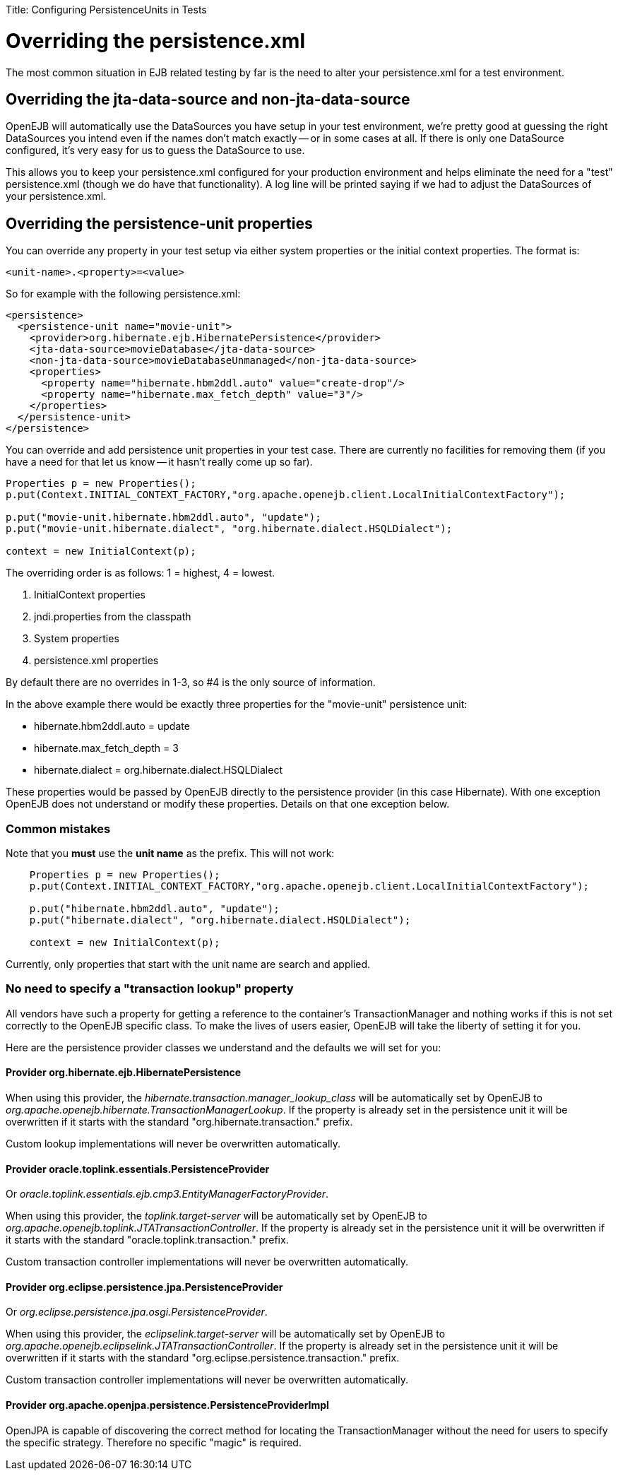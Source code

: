 :doctype: book

Title: Configuring PersistenceUnits in Tests +++<a name="ConfiguringPersistenceUnitsinTests-Overridingthepersistence.xml">++++++</a>+++

= Overriding the persistence.xml

The most common situation in EJB related testing by far is the need to alter your persistence.xml for a test environment.

+++<a name="ConfiguringPersistenceUnitsinTests-Overridingthe<jta-data-source>and<non-jta-data-source>">++++++</a>+++

== Overriding the jta-data-source and non-jta-data-source

OpenEJB will automatically use the DataSources you have setup in your test environment, we're pretty good at guessing the right DataSources you intend even if the names don't match exactly -- or in some cases at all.
If there is only one DataSource configured, it's very easy for us to guess the DataSource to use.

This allows you to keep your persistence.xml configured for your production environment and helps eliminate the need for a "test" persistence.xml (though we do have that functionality).
A log line will be printed saying if we had to adjust the DataSources of your persistence.xml.

+++<a name="ConfiguringPersistenceUnitsinTests-Overridingthepersistence-unit<properties>">++++++</a>+++

== Overriding the persistence-unit properties

You can override any property in your test setup via either system properties or the initial context properties.
The format is:

`<unit-name>.<property>=<value>`

So for example with the following persistence.xml:

 <persistence>
   <persistence-unit name="movie-unit">
     <provider>org.hibernate.ejb.HibernatePersistence</provider>
     <jta-data-source>movieDatabase</jta-data-source>
     <non-jta-data-source>movieDatabaseUnmanaged</non-jta-data-source>
     <properties>
       <property name="hibernate.hbm2ddl.auto" value="create-drop"/>
       <property name="hibernate.max_fetch_depth" value="3"/>
     </properties>
   </persistence-unit>
 </persistence>

You can override and add persistence unit properties in your test case.
There are currently no facilities for removing them (if you have a need for that let us know -- it hasn't really come up so far).

....
Properties p = new Properties();
p.put(Context.INITIAL_CONTEXT_FACTORY,"org.apache.openejb.client.LocalInitialContextFactory");

p.put("movie-unit.hibernate.hbm2ddl.auto", "update");
p.put("movie-unit.hibernate.dialect", "org.hibernate.dialect.HSQLDialect");

context = new InitialContext(p);
....

The overriding order is as follows: 1 = highest, 4 = lowest.

. InitialContext properties
. jndi.properties from the classpath
. System properties
. persistence.xml properties

By default there are no overrides in 1-3, so #4 is the only source of information.

In the above example there would be exactly three properties for the "movie-unit" persistence unit:

* hibernate.hbm2ddl.auto = update
* hibernate.max_fetch_depth = 3
* hibernate.dialect = org.hibernate.dialect.HSQLDialect

These properties would be passed by OpenEJB directly to the persistence provider (in this case Hibernate).
With one exception OpenEJB does not understand or modify these properties.
Details on that one exception below.

=== Common mistakes

Note that you *must* use the *unit name* as the prefix.
This will not work:

....
    Properties p = new Properties();
    p.put(Context.INITIAL_CONTEXT_FACTORY,"org.apache.openejb.client.LocalInitialContextFactory");

    p.put("hibernate.hbm2ddl.auto", "update");
    p.put("hibernate.dialect", "org.hibernate.dialect.HSQLDialect");

    context = new InitialContext(p);
....

Currently, only properties that start with the unit name are search and applied.

=== No need to specify a "transaction lookup" property

All vendors have such a property for getting a reference to the container's TransactionManager and nothing works if this is not set correctly to the OpenEJB specific class.
To make the lives of users easier, OpenEJB will take the liberty of setting it for you.

Here are the persistence provider classes we understand and the defaults we will set for you:

==== Provider org.hibernate.ejb.HibernatePersistence

When using this provider, the _hibernate.transaction.manager_lookup_class_ will be automatically set by OpenEJB to _org.apache.openejb.hibernate.TransactionManagerLookup_.
If the property is already set in the persistence unit it will be overwritten if it starts with the standard "org.hibernate.transaction." prefix.

Custom lookup implementations will never be overwritten automatically.

==== Provider oracle.toplink.essentials.PersistenceProvider

Or _oracle.toplink.essentials.ejb.cmp3.EntityManagerFactoryProvider_.

When using this provider, the _toplink.target-server_ will be automatically set by OpenEJB to _org.apache.openejb.toplink.JTATransactionController_.
If the property is already set in the persistence unit it will be overwritten if it starts with the standard "oracle.toplink.transaction." prefix.

Custom transaction controller implementations will never be overwritten automatically.

==== Provider org.eclipse.persistence.jpa.PersistenceProvider

Or _org.eclipse.persistence.jpa.osgi.PersistenceProvider_.

When using this provider, the _eclipselink.target-server_ will be automatically set by OpenEJB to _org.apache.openejb.eclipselink.JTATransactionController_.
If the property is already set in the persistence unit it will be overwritten if it starts with the standard "org.eclipse.persistence.transaction." prefix.

Custom transaction controller implementations will never be overwritten automatically.

==== Provider org.apache.openjpa.persistence.PersistenceProviderImpl

OpenJPA is capable of discovering the correct method for locating the TransactionManager without the need for users to specify the specific strategy.
Therefore no specific "magic" is required.
